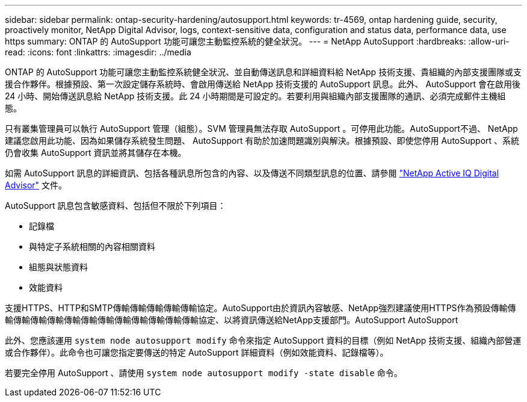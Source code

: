 ---
sidebar: sidebar 
permalink: ontap-security-hardening/autosupport.html 
keywords: tr-4569, ontap hardening guide, security, proactively monitor, NetApp Digital Advisor, logs, context-sensitive data, configuration and status data, performance data, use https 
summary: ONTAP 的 AutoSupport 功能可讓您主動監控系統的健全狀況。 
---
= NetApp AutoSupport
:hardbreaks:
:allow-uri-read: 
:icons: font
:linkattrs: 
:imagesdir: ../media


[role="lead"]
ONTAP 的 AutoSupport 功能可讓您主動監控系統健全狀況、並自動傳送訊息和詳細資料給 NetApp 技術支援、貴組織的內部支援團隊或支援合作夥伴。根據預設、第一次設定儲存系統時、會啟用傳送給 NetApp 技術支援的 AutoSupport 訊息。此外、 AutoSupport 會在啟用後 24 小時、開始傳送訊息給 NetApp 技術支援。此 24 小時期間是可設定的。若要利用與組織內部支援團隊的通訊、必須完成郵件主機組態。

只有叢集管理員可以執行 AutoSupport 管理（組態）。SVM 管理員無法存取 AutoSupport 。可停用此功能。AutoSupport不過、 NetApp 建議您啟用此功能、因為如果儲存系統發生問題、 AutoSupport 有助於加速問題識別與解決。根據預設、即使您停用 AutoSupport 、系統仍會收集 AutoSupport 資訊並將其儲存在本機。

如需 AutoSupport 訊息的詳細資訊、包括各種訊息所包含的內容、以及傳送不同類型訊息的位置、請參閱 link:https://activeiq.netapp.com/custom-dashboard/search["NetApp Active IQ Digital Advisor"^] 文件。

AutoSupport 訊息包含敏感資料、包括但不限於下列項目：

* 記錄檔
* 與特定子系統相關的內容相關資料
* 組態與狀態資料
* 效能資料


支援HTTPS、HTTP和SMTP傳輸傳輸傳輸傳輸傳輸協定。AutoSupport由於資訊內容敏感、NetApp強烈建議使用HTTPS作為預設傳輸傳輸傳輸傳輸傳輸傳輸傳輸傳輸傳輸傳輸傳輸傳輸傳輸協定、以將資訊傳送給NetApp支援部門。AutoSupport AutoSupport

此外、您應該運用 `system node autosupport modify` 命令來指定 AutoSupport 資料的目標（例如 NetApp 技術支援、組織內部營運或合作夥伴）。此命令也可讓您指定要傳送的特定 AutoSupport 詳細資料（例如效能資料、記錄檔等）。

若要完全停用 AutoSupport 、請使用 `system node autosupport modify -state disable` 命令。
